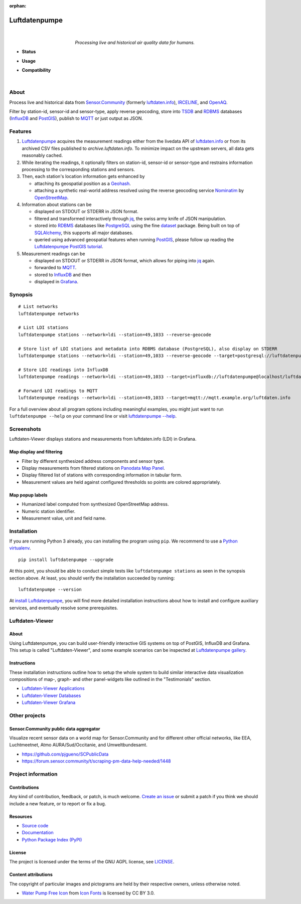 :orphan:

.. luftdatenpumpe-readme:

##############
Luftdatenpumpe
##############

.. container:: align-center

    .. figure:: https://raw.githubusercontent.com/earthobservations/luftdatenpumpe/main/doc/logo.svg
        :alt: Luftdatenpumpe logo
        :width: 240px
        :target: .

    |

    *Processing live and historical air quality data for humans.*

    .. image:: https://assets.okfn.org/images/ok_buttons/oc_80x15_blue.png
        :target: https://okfn.org/opendata/

    .. image:: https://assets.okfn.org/images/ok_buttons/od_80x15_red_green.png
        :target: https://okfn.org/opendata/

    .. image:: https://assets.okfn.org/images/ok_buttons/ok_80x15_red_green.png
        :target: https://okfn.org/opendata/

    .. image:: https://assets.okfn.org/images/ok_buttons/os_80x15_orange_grey.png
        :target: https://okfn.org/opendata/

- **Status**

  .. image:: https://github.com/earthobservations/luftdatenpumpe/workflows/Tests/badge.svg
      :target: https://github.com/earthobservations/luftdatenpumpe/actions?workflow=Tests
      :alt: CI outcome

  .. image:: https://readthedocs.org/projects/luftdatenpumpe/badge/
      :target: https://luftdatenpumpe.readthedocs.io/
      :alt: Documentation build status

  .. image:: https://codecov.io/gh/earthobservations/luftdatenpumpe/branch/main/graph/badge.svg
      :target: https://codecov.io/gh/earthobservations/luftdatenpumpe
      :alt: Test suite code coverage

  .. image:: https://img.shields.io/pypi/v/luftdatenpumpe.svg
      :target: https://pypi.org/project/luftdatenpumpe/
      :alt: Package version on PyPI

  .. image:: https://img.shields.io/pypi/l/luftdatenpumpe.svg
      :target: https://github.com/earthobservations/luftdatenpumpe/blob/main/LICENSE
      :alt: Project license

  .. image:: https://img.shields.io/pypi/status/luftdatenpumpe.svg
      :target: https://pypi.org/project/luftdatenpumpe/
      :alt: Project status (alpha, beta, stable)

- **Usage**

  .. image:: https://pepy.tech/badge/luftdatenpumpe/month
      :target: https://pepy.tech/project/luftdatenpumpe/
      :alt: PyPI downloads per month

- **Compatibility**

  .. image:: https://img.shields.io/badge/Grafana-5.x%20--%208.x-blue.svg
      :target: https://github.com/grafana/grafana
      :alt: Supported Grafana versions

  .. image:: https://img.shields.io/badge/InfluxDB-1.x-blue.svg
      :target: https://github.com/influxdata/influxdb
      :alt: Supported InfluxDB versions

  .. image:: https://img.shields.io/badge/Mosquitto-1.x%2C%202.x-blue.svg
      :target: https://github.com/eclipse/mosquitto
      :alt: Supported Mosquitto versions

  .. image:: https://img.shields.io/badge/PostgreSQL-13%2C%2014%2C%2015-blue.svg
      :target: https://www.postgresql.org/
      :alt: Supported PostgreSQL versions

  .. image:: https://img.shields.io/badge/PostGIS-3.x-blue.svg
      :target: https://postgis.net/
      :alt: Supported PostGIS versions

  .. image:: https://img.shields.io/pypi/pyversions/luftdatenpumpe.svg
      :target: https://pypi.org/project/luftdatenpumpe/
      :alt: Supported Python versions

|

*****
About
*****

Process live and historical data from `Sensor.Community`_ (formerly
`luftdaten.info`_), `IRCELINE`_, and `OpenAQ`_.

Filter by station-id, sensor-id and sensor-type, apply reverse geocoding,
store into TSDB_ and RDBMS_ databases (InfluxDB_ and PostGIS_),
publish to MQTT_ or just output as JSON.

.. figure:: https://cdn.jsdelivr.net/gh/earthobservations/luftdatenpumpe@main/doc/logo.svg
    :target: https://github.com/earthobservations/luftdatenpumpe
    :height: 200px
    :width: 200px


********
Features
********

1. Luftdatenpumpe_ acquires the measurement readings either from the livedata API
   of `luftdaten.info`_ or from its archived CSV files published to `archive.luftdaten.info`.
   To minimize impact on the upstream servers, all data gets reasonably cached.

2. While iterating the readings, it optionally filters on station-id, sensor-id or sensor-type
   and restrains information processing to the corresponding stations and sensors.

3. Then, each station's location information gets enhanced by

   - attaching its geospatial position as a Geohash_.
   - attaching a synthetic real-world address resolved using the reverse geocoding service Nominatim_ by OpenStreetMap_.

4. Information about stations can be

   - displayed on STDOUT or STDERR in JSON format.
   - filtered and transformed interactively through jq_, the swiss army knife of JSON manipulation.
   - stored into RDBMS_ databases like PostgreSQL_ using the fine dataset_ package.
     Being built on top of SQLAlchemy_, this supports all major databases.
   - queried using advanced geospatial features when running PostGIS_, please
     follow up reading the `Luftdatenpumpe PostGIS tutorial`_.

5. Measurement readings can be

   - displayed on STDOUT or STDERR in JSON format, which allows for piping into jq_ again.
   - forwarded to MQTT_.
   - stored to InfluxDB_ and then
   - displayed in Grafana_.


********
Synopsis
********
::

    # List networks
    luftdatenpumpe networks

    # List LDI stations
    luftdatenpumpe stations --network=ldi --station=49,1033 --reverse-geocode

    # Store list of LDI stations and metadata into RDBMS database (PostgreSQL), also display on STDERR
    luftdatenpumpe stations --network=ldi --station=49,1033 --reverse-geocode --target=postgresql://luftdatenpumpe@localhost/weatherbase

    # Store LDI readings into InfluxDB
    luftdatenpumpe readings --network=ldi --station=49,1033 --target=influxdb://luftdatenpumpe@localhost/luftdaten_info

    # Forward LDI readings to MQTT
    luftdatenpumpe readings --network=ldi --station=49,1033 --target=mqtt://mqtt.example.org/luftdaten.info


For a full overview about all program options including meaningful examples,
you might just want to run ``luftdatenpumpe --help`` on your command line
or visit `luftdatenpumpe --help`_.



***********
Screenshots
***********

Luftdaten-Viewer displays stations and measurements from luftdaten.info (LDI) in Grafana.


Map display and filtering
=========================
- Filter by different synthesized address components and sensor type.
- Display measurements from filtered stations on `Panodata Map Panel`_.
- Display filtered list of stations with corresponding information in tabular form.
- Measurement values are held against configured thresholds so points are colored appropriately.

.. image:: https://community.hiveeyes.org/uploads/default/original/2X/f/f455d3afcd20bfa316fefbe69e43ca2fe159e62d.png
    :target: https://weather.hiveeyes.org/grafana/d/9d9rnePmk/amo-ldi-stations-5-map-by-sensor-type


Map popup labels
================
- Humanized label computed from synthesized OpenStreetMap address.
- Numeric station identifier.
- Measurement value, unit and field name.

.. image:: https://community.hiveeyes.org/uploads/default/original/2X/4/48eeda1a1d418eaf698b241a65080666abcf2497.png
    :target: https://weather.hiveeyes.org/grafana/d/9d9rnePmk/amo-ldi-stations-5-map-by-sensor-type


************
Installation
************

If you are running Python 3 already, you can installing the program using
``pip``. We recommend to use a `Python virtualenv`_.

::

    pip install luftdatenpumpe --upgrade

At this point, you should be able to conduct simple tests like
``luftdatenpumpe stations`` as seen in the synopsis section above.
At least, you should verify the installation succeeded by running::

    luftdatenpumpe --version

At `install Luftdatenpumpe`_, you will find more detailed installation instructions
about how to install and configure auxiliary services, and eventually resolve some
prerequisites.


****************
Luftdaten-Viewer
****************

About
=====
Using Luftdatenpumpe, you can build user-friendly interactive GIS systems
on top of PostGIS, InfluxDB and Grafana. This setup is called "Luftdaten-Viewer",
and some example scenarios can be inspected at `Luftdatenpumpe gallery`_.

Instructions
============
These installation instructions outline how to setup the whole system to build
similar interactive data visualization compositions of map-, graph- and other
panel-widgets like outlined in the "Testimonials" section.

- `Luftdaten-Viewer Applications`_
- `Luftdaten-Viewer Databases`_
- `Luftdaten-Viewer Grafana`_


**************
Other projects
**************

Sensor.Community public data aggregator
=======================================

Visualize recent sensor data on a world map for Sensor.Community and for different
other official networks, like EEA, Luchtmeetnet, Atmo AURA/Sud/Occitanie, and
Umweltbundesamt.

- https://github.com/pjgueno/SCPublicData
- https://forum.sensor.community/t/scraping-pm-data-help-needed/1448


*******************
Project information
*******************

Contributions
=============

Any kind of contribution, feedback, or patch, is much welcome. `Create an
issue`_ or submit a patch if you think we should include a new feature, or to
report or fix a bug.

Resources
=========

- `Source code <https://github.com/earthobservations/luftdatenpumpe>`_
- `Documentation <https://luftdatenpumpe.readthedocs.io/>`_
- `Python Package Index (PyPI) <https://pypi.org/project/luftdatenpumpe/>`_

License
=======

The project is licensed under the terms of the GNU AGPL license, see `LICENSE`_.

Content attributions
====================

The copyright of particular images and pictograms are held by their respective
owners, unless otherwise noted.

- `Water Pump Free Icon <https://www.onlinewebfonts.com/icon/97990>`_ from
  `Icon Fonts <https://www.onlinewebfonts.com/icon/>`_ is licensed by CC BY 3.0.


.. _Create an issue: https://github.com/earthobservations/luftdatenpumpe/issues/new
.. _dataset: https://dataset.readthedocs.io/
.. _Erneuerung der Luftdatenpumpe: https://community.hiveeyes.org/t/erneuerung-der-luftdatenpumpe/1199
.. _Geohash: https://en.wikipedia.org/wiki/Geohash
.. _Grafana: https://github.com/grafana/grafana
.. _InfluxDB: https://github.com/influxdata/influxdb
.. _IRCELINE: https://www.irceline.be/en/documentation/open-data
.. _jq: https://stedolan.github.io/jq/
.. _LICENSE: https://github.com/earthobservations/luftdatenpumpe/blob/main/LICENSE
.. _luftdaten.info: https://web.archive.org/web/20220604103954/https://luftdaten.info/
.. _Luftdatenpumpe: https://github.com/earthobservations/luftdatenpumpe
.. _MQTT: https://mqtt.org/
.. _Nominatim: https://wiki.openstreetmap.org/wiki/Nominatim
.. _OpenAQ: https://openaq.org/
.. _OpenStreetMap: https://en.wikipedia.org/wiki/OpenStreetMap
.. _Panodata Map Panel: https://community.panodata.org/t/panodata-map-panel-for-grafana/121
.. _PostgreSQL: https://www.postgresql.org/
.. _PostGIS: https://postgis.net/
.. _RDBMS: https://en.wikipedia.org/wiki/Relational_database_management_system
.. _Sensor.Community: https://sensor.community/en/
.. _SQLAlchemy: https://www.sqlalchemy.org/
.. _The Hiveeyes Project: https://hiveeyes.org/
.. _TSDB: https://en.wikipedia.org/wiki/Time_series_database

.. _install Luftdatenpumpe: https://luftdatenpumpe.readthedocs.io/setup/luftdatenpumpe.html
.. _luftdatenpumpe --help: https://luftdatenpumpe.readthedocs.io/usage.html
.. _Luftdaten-Viewer Applications: https://luftdatenpumpe.readthedocs.io/setup/ldview-applications.html
.. _Luftdaten-Viewer Cron Job: https://luftdatenpumpe.readthedocs.io/setup/ldview-cronjob.html
.. _Luftdaten-Viewer Databases: https://luftdatenpumpe.readthedocs.io/setup/ldview-databases.html
.. _Luftdaten-Viewer Grafana: https://luftdatenpumpe.readthedocs.io/setup/ldview-grafana-base.html
.. _Luftdatenpumpe gallery: https://luftdatenpumpe.readthedocs.io/gallery.html
.. _Luftdatenpumpe PostGIS tutorial: https://luftdatenpumpe.readthedocs.io/postgis.html
.. _Python virtualenv: https://luftdatenpumpe.readthedocs.io/setup/virtualenv.html

